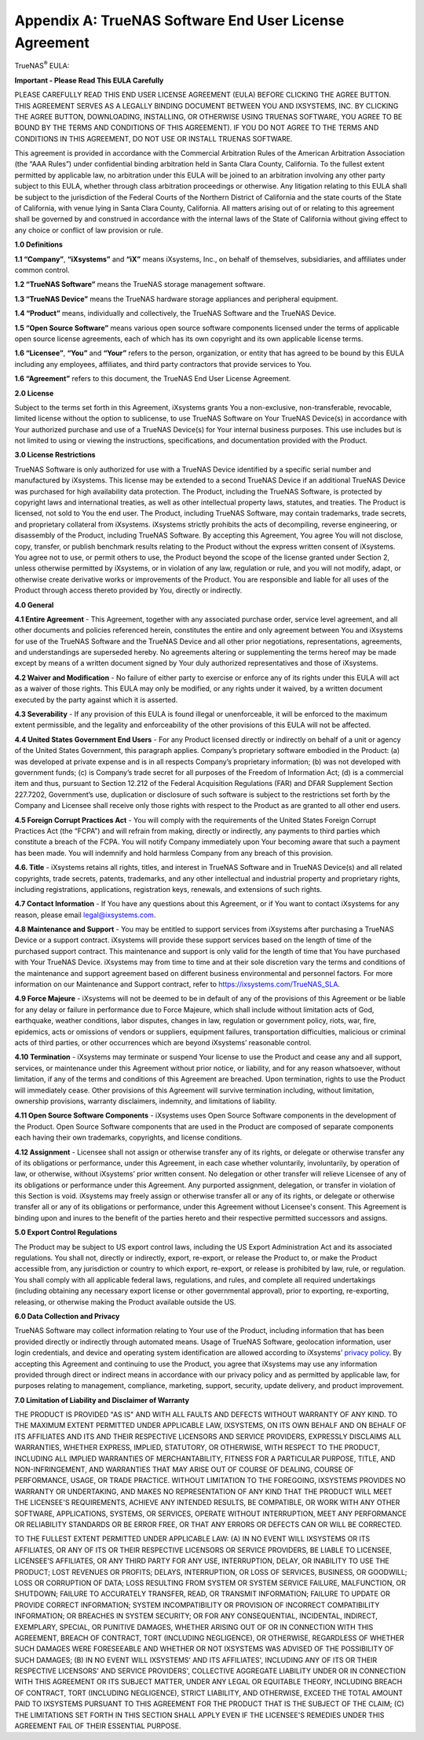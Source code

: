 .. index:: EULA

.. _Appendix A:

Appendix A: TrueNAS Software End User License Agreement
=======================================================

TrueNAS\ :sup:`®` EULA:

**Important - Please Read This EULA Carefully**

PLEASE CAREFULLY READ THIS END USER LICENSE AGREEMENT (EULA) BEFORE
CLICKING THE AGREE BUTTON. THIS AGREEMENT SERVES AS A LEGALLY BINDING
DOCUMENT BETWEEN YOU AND IXSYSTEMS, INC. BY CLICKING THE AGREE BUTTON,
DOWNLOADING, INSTALLING, OR OTHERWISE USING TRUENAS SOFTWARE, YOU AGREE
TO BE BOUND BY THE TERMS AND CONDITIONS OF THIS AGREEMENT). IF YOU DO NOT
AGREE TO THE TERMS AND CONDITIONS IN THIS AGREEMENT, DO NOT USE OR
INSTALL TRUENAS SOFTWARE.

This agreement is provided in accordance with the Commercial Arbitration
Rules of the American Arbitration Association (the “AAA Rules”) under
confidential binding arbitration held in Santa Clara County, California.
To the fullest extent permitted by applicable law, no arbitration under
this EULA will be joined to an arbitration involving any other party
subject to this EULA, whether through class arbitration proceedings or
otherwise. Any litigation relating to this EULA shall be subject to the
jurisdiction of the Federal Courts of the Northern District of California
and the state courts of the State of California, with venue lying in
Santa Clara County, California.  All matters arising out of or relating
to this agreement shall be governed by and construed in accordance with
the internal laws of the State of California without giving effect to any
choice or conflict of law provision or rule.

**1.0 Definitions**

**1.1 “Company”**, **“iXsystems”** and **“iX”** means iXsystems, Inc.,
on behalf of themselves, subsidiaries, and affiliates under common control.

**1.2 “TrueNAS Software”** means the TrueNAS storage management software.

**1.3 “TrueNAS Device”** means the TrueNAS hardware storage appliances
and peripheral equipment.

**1.4 “Product”** means, individually and collectively, the TrueNAS
Software and the TrueNAS Device.

**1.5 “Open Source Software”** means various open source software
components licensed under the terms of applicable open source license
agreements, each of which has its own copyright and its own applicable
license terms.

**1.6 “Licensee”**, **“You”** and **“Your”** refers to the person,
organization, or entity that has agreed to be bound by this EULA
including any employees, affiliates, and third party contractors that
provide services to You.

**1.6 “Agreement”** refers to this document, the TrueNAS End User License
Agreement.

**2.0 License**

Subject to the terms set forth in this Agreement, iXsystems grants You a
non-exclusive, non-transferable, revocable, limited license without the
option to sublicense, to use TrueNAS Software on Your TrueNAS Device(s)
in accordance with Your authorized purchase and use of a TrueNAS Device(s)
for Your internal business purposes. This use includes but is not limited
to using or viewing the instructions, specifications, and documentation
provided with the Product. 

**3.0 License Restrictions**

TrueNAS Software is only authorized for use with a TrueNAS Device
identified by a specific serial number and manufactured by iXsystems. This
license may be extended to a second TrueNAS Device if an additional
TrueNAS Device was purchased for high availability data protection. The
Product, including the TrueNAS Software, is protected by copyright laws
and international treaties, as well as other intellectual property laws,
statutes, and treaties. The Product is licensed, not sold to You the end
user. The Product, including TrueNAS Software, may contain trademarks,
trade secrets, and proprietary collateral from iXsystems. iXsystems
strictly prohibits the acts of decompiling, reverse engineering, or
disassembly of the Product, including TrueNAS Software. By accepting this
Agreement, You agree You will not disclose, copy, transfer, or publish
benchmark results relating to the Product without the express written
consent of iXsystems. You agree not to use, or permit others to use, the
Product beyond the scope of the license granted under Section 2, unless
otherwise permitted by iXsystems, or in violation of any law, regulation
or rule, and you will not modify, adapt, or otherwise create derivative
works or improvements of the Product. You are responsible and liable for
all uses of the Product through access thereto provided by You, directly
or indirectly.

**4.0 General**

**4.1 Entire Agreement** - This Agreement, together with any associated
purchase order, service level agreement, and all other documents and
policies referenced herein, constitutes the entire and only agreement
between You and iXsystems for use of the TrueNAS Software and the TrueNAS
Device and all other prior negotiations, representations, agreements, and
understandings are superseded hereby. No agreements altering or
supplementing the terms hereof may be made except by means of a written
document signed by Your duly authorized representatives and those of
iXsystems.

**4.2 Waiver and Modification** - No failure of either party to exercise
or enforce any of its rights under this EULA will act as a waiver of those
rights. This EULA may only be modified, or any rights under it waived, by
a written document executed by the party against which it is asserted.

**4.3 Severability** - If any provision of this EULA is found illegal or
unenforceable, it will be enforced to the maximum extent permissible, and
the legality and enforceability of the other provisions of this EULA will
not be affected.

**4.4 United States Government End Users** - For any Product licensed
directly or indirectly on behalf of a unit or agency of the United States
Government, this paragraph applies. Company’s proprietary software
embodied in the Product: (a) was developed at private expense and is in
all respects Company’s proprietary information; (b) was not developed
with government funds; (c) is Company’s trade secret for all purposes of
the Freedom of Information Act; (d) is a commercial item and thus,
pursuant to Section 12.212 of the Federal Acquisition Regulations (FAR)
and DFAR Supplement Section 227.7202, Government’s use, duplication or
disclosure of such software is subject to the restrictions set forth by
the Company and Licensee shall receive only those rights with respect to
the Product as are granted to all other end users.

**4.5 Foreign Corrupt Practices Act** - You will comply with the
requirements of the United States Foreign Corrupt Practices Act (the
“FCPA”) and will refrain from making, directly or indirectly, any payments
to third parties which constitute a breach of the FCPA. You will notify
Company immediately upon Your becoming aware that such a payment has been
made. You will indemnify and hold harmless Company from any breach of this
provision.

**4.6. Title** - iXsystems retains all rights, titles, and interest in
TrueNAS Software and in TrueNAS Device(s) and all related copyrights,
trade secrets, patents, trademarks, and any other intellectual and
industrial property and proprietary rights, including registrations,
applications, registration keys, renewals, and extensions of such rights.

**4.7 Contact Information** - If You have any questions about this
Agreement, or if You want to contact iXsystems for any reason, please
email legal@ixsystems.com.

**4.8 Maintenance and Support** - You may be entitled to support services
from iXsystems after purchasing a TrueNAS Device or a support contract.
iXsystems will provide these support services based on the length of time
of the purchased support contract. This maintenance and support is only
valid for the length of time that You have purchased with Your TrueNAS 
Device. iXsystems may from time to time and at their sole discretion vary
the terms and conditions of the maintenance and support agreement based
on different business environmental and personnel factors. For more
information on our Maintenance and Support contract, refer to
https://ixsystems.com/TrueNAS_SLA.

**4.9 Force Majeure** - iXsystems will not be deemed to be in default of
any of the provisions of this Agreement or be liable for any delay or
failure in performance due to Force Majeure, which shall include without
limitation acts of God, earthquake, weather conditions, labor disputes,
changes in law, regulation or government policy, riots, war, fire,
epidemics, acts or omissions of vendors or suppliers, equipment failures,
transportation difficulties, malicious or criminal acts of third parties,
or other occurrences which are beyond iXsystems’ reasonable control.

**4.10 Termination** - iXsystems may terminate or suspend Your license to
use the Product and cease any and all support, services, or maintenance
under this Agreement without prior notice, or liability, and for any
reason whatsoever, without limitation, if any of the terms and conditions
of this Agreement are breached. Upon termination, rights to use the
Product will immediately cease. Other provisions of this Agreement will
survive termination including, without limitation, ownership provisions,
warranty disclaimers, indemnity, and limitations of liability.

**4.11 Open Source Software Components** - iXsystems uses Open Source
Software components in the development of the Product. Open Source
Software components that are used in the Product are composed of separate
components each having their own trademarks, copyrights, and license
conditions. 

**4.12 Assignment** - Licensee shall not assign or otherwise transfer any
of its rights, or delegate or otherwise transfer any of its obligations
or performance, under this Agreement, in each case whether voluntarily,
involuntarily, by operation of law, or otherwise, without iXsystems’ prior
written consent. No delegation or other transfer will relieve Licensee of
any of its obligations or performance under this Agreement. Any purported
assignment, delegation, or transfer in violation of this Section is void.
iXsystems may freely assign or otherwise transfer all or any of its
rights, or delegate or otherwise transfer all or any of its obligations
or performance, under this Agreement without Licensee's consent. This
Agreement is binding upon and inures to the benefit of the parties hereto
and their respective permitted successors and assigns.

**5.0 Export Control Regulations**

The Product may be subject to US export control laws, including the US
Export Administration Act and its associated regulations. You shall not,
directly or indirectly, export, re-export, or release the Product to, or
make the Product accessible from, any jurisdiction or country to which
export, re-export, or release is prohibited by law, rule, or regulation.
You shall comply with all applicable federal laws, regulations, and rules,
and complete all required undertakings (including obtaining any necessary
export license or other governmental approval), prior to exporting,
re-exporting, releasing, or otherwise making the Product available outside
the US.


**6.0 Data Collection and Privacy**

TrueNAS Software may collect information relating to Your use of the
Product, including information that has been provided directly or
indirectly through automated means. Usage of TrueNAS Software, geolocation
information, user login credentials, and device and operating system
identification are allowed according to iXsystems’
`privacy policy <https://www.ixsystems.com/privacy-policy/>`_. By
accepting this  Agreement and continuing to use the Product, you agree
that iXsystems may use any information provided through direct or indirect
means in accordance with our privacy policy and as permitted by applicable
law, for purposes relating to management, compliance, marketing, support,
security, update delivery, and product improvement.

**7.0 Limitation of Liability and Disclaimer of Warranty**

THE PRODUCT IS PROVIDED "AS IS" AND WITH ALL FAULTS AND DEFECTS WITHOUT
WARRANTY OF ANY KIND. TO THE MAXIMUM EXTENT PERMITTED UNDER APPLICABLE
LAW, IXSYSTEMS, ON ITS OWN BEHALF AND ON BEHALF OF ITS AFFILIATES AND ITS
AND THEIR RESPECTIVE LICENSORS AND SERVICE PROVIDERS, EXPRESSLY DISCLAIMS
ALL WARRANTIES, WHETHER EXPRESS, IMPLIED, STATUTORY, OR OTHERWISE, WITH
RESPECT TO THE PRODUCT, INCLUDING ALL IMPLIED WARRANTIES OF
MERCHANTABILITY, FITNESS FOR A PARTICULAR PURPOSE, TITLE, AND
NON-INFRINGEMENT, AND WARRANTIES THAT MAY ARISE OUT OF COURSE OF DEALING,
COURSE OF PERFORMANCE, USAGE, OR TRADE PRACTICE. WITHOUT LIMITATION TO THE
FOREGOING, IXSYSTEMS PROVIDES NO WARRANTY OR UNDERTAKING, AND MAKES NO
REPRESENTATION OF ANY KIND THAT THE PRODUCT WILL MEET THE LICENSEE'S
REQUIREMENTS, ACHIEVE ANY INTENDED RESULTS, BE COMPATIBLE, OR WORK WITH
ANY OTHER SOFTWARE, APPLICATIONS, SYSTEMS, OR SERVICES, OPERATE WITHOUT
INTERRUPTION, MEET ANY PERFORMANCE OR RELIABILITY STANDARDS OR BE ERROR
FREE, OR THAT ANY ERRORS OR DEFECTS CAN OR WILL BE CORRECTED.

TO THE FULLEST EXTENT PERMITTED UNDER APPLICABLE LAW: (A) IN NO EVENT WILL IXSYSTEMS OR ITS AFFILIATES, OR ANY OF ITS OR THEIR RESPECTIVE LICENSORS OR SERVICE PROVIDERS, BE LIABLE TO LICENSEE, LICENSEE’S AFFILIATES, OR ANY THIRD PARTY FOR ANY USE, INTERRUPTION, DELAY, OR INABILITY TO USE THE PRODUCT; LOST REVENUES OR PROFITS; DELAYS, INTERRUPTION, OR LOSS OF SERVICES, BUSINESS, OR GOODWILL; LOSS OR CORRUPTION OF DATA; LOSS RESULTING FROM SYSTEM OR SYSTEM SERVICE FAILURE, MALFUNCTION, OR SHUTDOWN; FAILURE TO ACCURATELY TRANSFER, READ, OR TRANSMIT INFORMATION; FAILURE TO UPDATE OR PROVIDE CORRECT INFORMATION; SYSTEM INCOMPATIBILITY OR PROVISION OF INCORRECT COMPATIBILITY INFORMATION; OR BREACHES IN SYSTEM SECURITY; OR FOR ANY CONSEQUENTIAL, INCIDENTAL, INDIRECT, EXEMPLARY, SPECIAL, OR PUNITIVE DAMAGES, WHETHER ARISING OUT OF OR IN CONNECTION WITH THIS AGREEMENT, BREACH OF CONTRACT, TORT (INCLUDING NEGLIGENCE), OR OTHERWISE, REGARDLESS OF WHETHER SUCH DAMAGES WERE FORESEEABLE AND WHETHER OR NOT IXSYSTEMS WAS ADVISED OF THE POSSIBILITY OF SUCH DAMAGES; (B) IN NO EVENT WILL IXSYSTEMS’ AND ITS AFFILIATES', INCLUDING ANY OF ITS OR THEIR RESPECTIVE LICENSORS' AND SERVICE PROVIDERS', COLLECTIVE AGGREGATE LIABILITY UNDER OR IN CONNECTION WITH THIS AGREEMENT OR ITS SUBJECT MATTER, UNDER ANY LEGAL OR EQUITABLE THEORY, INCLUDING BREACH OF CONTRACT, TORT (INCLUDING NEGLIGENCE), STRICT LIABILITY, AND OTHERWISE, EXCEED THE TOTAL AMOUNT PAID TO IXSYSTEMS PURSUANT TO THIS AGREEMENT FOR THE PRODUCT THAT IS THE SUBJECT OF THE CLAIM; (C) THE LIMITATIONS SET FORTH IN THIS SECTION SHALL APPLY EVEN IF THE LICENSEE'S REMEDIES UNDER THIS AGREEMENT FAIL OF THEIR ESSENTIAL PURPOSE.
